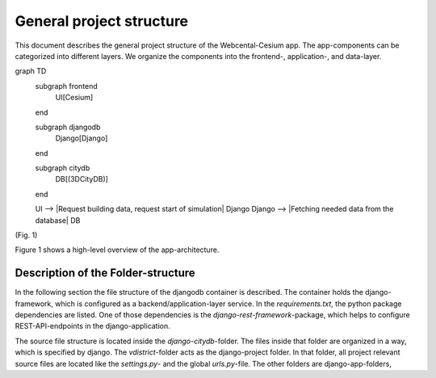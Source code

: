 General project structure
-------------------------
This document describes the general project structure of the Webcental-Cesium app.
The app-components can be categorized into different layers. We organize the components into the frontend-, application-, and data-layer.

graph TD
    subgraph frontend
        UI[Cesium]
    end

    subgraph djangodb
        Django[Django]
    end

    subgraph citydb
        DB[(3DCityDB)]
    end

    UI --> |Request building data, request start of simulation| Django
    Django --> |Fetching needed data from the database| DB
(Fig. 1)

Figure 1 shows a high-level overview of the app-architecture.

Description of the Folder-structure
===================================
In the following section the file structure of the djangodb container is described. The container holds the django-framework, which is configured as a backend/application-layer service. In the `requirements.txt`, the python package dependencies are listed. One of those dependencies is the `django-rest-framework`-package, which helps to configure REST-API-endpoints in the django-application.

The source file structure is located inside the `django-citydb`-folder. The files inside that folder are organized in a way, which is specified by django. The `vdistrict`-folder acts as the django-project folder. In that folder, all project relevant source files are located like the `settings.py`- and the global `urls.py`-file. The other folders are django-app-folders,
